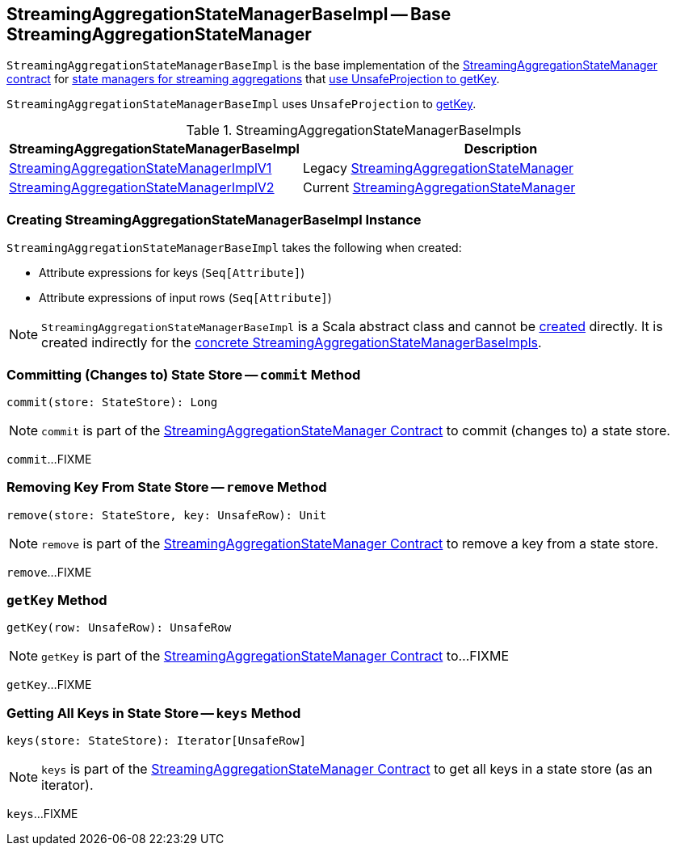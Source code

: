 == [[StreamingAggregationStateManagerBaseImpl]] StreamingAggregationStateManagerBaseImpl -- Base StreamingAggregationStateManager

`StreamingAggregationStateManagerBaseImpl` is the base implementation of the <<spark-sql-streaming-StreamingAggregationStateManager.adoc#, StreamingAggregationStateManager contract>> for <<implementations, state managers for streaming aggregations>> that <<keyProjector, use UnsafeProjection to getKey>>.

[[keyProjector]]
`StreamingAggregationStateManagerBaseImpl` uses `UnsafeProjection` to <<getKey, getKey>>.

[[implementations]]
.StreamingAggregationStateManagerBaseImpls
[cols="1,2",options="header",width="100%"]
|===
| StreamingAggregationStateManagerBaseImpl
| Description

| <<spark-sql-streaming-StreamingAggregationStateManagerImplV1.adoc#, StreamingAggregationStateManagerImplV1>>
| [[StreamingAggregationStateManagerImplV1]] Legacy <<spark-sql-streaming-StreamingAggregationStateManager.adoc#, StreamingAggregationStateManager>>

| <<spark-sql-streaming-StreamingAggregationStateManagerImplV2.adoc#, StreamingAggregationStateManagerImplV2>>
| [[StreamingAggregationStateManagerImplV2]] Current <<spark-sql-streaming-StreamingAggregationStateManager.adoc#, StreamingAggregationStateManager>>
|===

=== [[creating-instance]] Creating StreamingAggregationStateManagerBaseImpl Instance

`StreamingAggregationStateManagerBaseImpl` takes the following when created:

* [[keyExpressions]] Attribute expressions for keys (`Seq[Attribute]`)
* [[inputRowAttributes]] Attribute expressions of input rows (`Seq[Attribute]`)

NOTE: `StreamingAggregationStateManagerBaseImpl` is a Scala abstract class and cannot be <<creating-instance, created>> directly. It is created indirectly for the <<implementations, concrete StreamingAggregationStateManagerBaseImpls>>.

=== [[commit]] Committing (Changes to) State Store -- `commit` Method

[source, scala]
----
commit(store: StateStore): Long
----

NOTE: `commit` is part of the <<spark-sql-streaming-StreamingAggregationStateManager.adoc#commit, StreamingAggregationStateManager Contract>> to commit (changes to) a state store.

`commit`...FIXME

=== [[remove]] Removing Key From State Store -- `remove` Method

[source, scala]
----
remove(store: StateStore, key: UnsafeRow): Unit
----

NOTE: `remove` is part of the <<spark-sql-streaming-StreamingAggregationStateManager.adoc#remove, StreamingAggregationStateManager Contract>> to remove a key from a state store.

`remove`...FIXME

=== [[getKey]] `getKey` Method

[source, scala]
----
getKey(row: UnsafeRow): UnsafeRow
----

NOTE: `getKey` is part of the <<spark-sql-streaming-StreamingAggregationStateManager.adoc#getKey, StreamingAggregationStateManager Contract>> to...FIXME

`getKey`...FIXME

=== [[keys]] Getting All Keys in State Store -- `keys` Method

[source, scala]
----
keys(store: StateStore): Iterator[UnsafeRow]
----

NOTE: `keys` is part of the <<spark-sql-streaming-StreamingAggregationStateManager.adoc#keys, StreamingAggregationStateManager Contract>> to get all keys in a state store (as an iterator).

`keys`...FIXME
